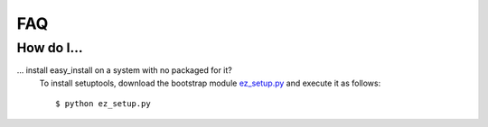 .. _faq:

FAQ
===

How do I...
-----------

.. _faq-easyinstall:
... install easy_install on a system with no packaged for it?
   To install setuptools, download the bootstrap module `ez_setup.py <http://peak.telecommunity.com/dist/ez_setup.py>`_ and execute it as follows::
   
   $ python ez_setup.py

